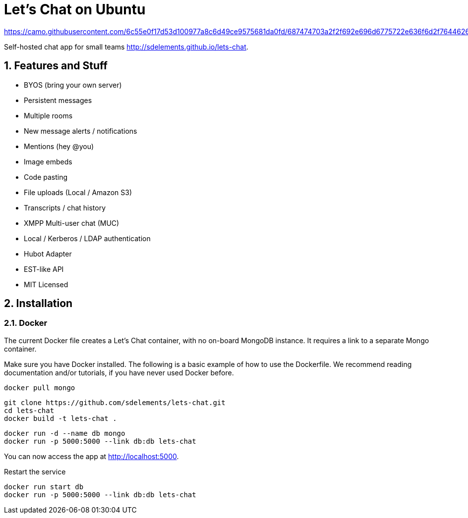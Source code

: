 = Let's Chat on Ubuntu
:hp-tags: docker,chat,hot

https://camo.githubusercontent.com/6c55e0f17d53d100977a8c6d49ce9575681da0fd/687474703a2f2f692e696d6775722e636f6d2f7644626858756c2e706e67

Self-hosted chat app for small teams http://sdelements.github.io/lets-chat.

:numbered:

== Features and Stuff

* BYOS (bring your own server)
* Persistent messages
* Multiple rooms
* New message alerts / notifications
* Mentions (hey @you)
* Image embeds
* Code pasting
* File uploads (Local / Amazon S3)
* Transcripts / chat history
* XMPP Multi-user chat (MUC)
* Local / Kerberos / LDAP authentication
* Hubot Adapter
* EST-like API
* MIT Licensed

== Installation

=== Docker

The current Docker file creates a Let's Chat container, with no on-board MongoDB instance. It requires a link to a separate Mongo container.

Make sure you have Docker installed. The following is a basic example of how to use the Dockerfile. We recommend reading documentation and/or tutorials, if you have never used Docker before.

[source,bash]
----
docker pull mongo
----

[source,bash]
----
git clone https://github.com/sdelements/lets-chat.git
cd lets-chat
docker build -t lets-chat .
----

[source,bash]
----
docker run -d --name db mongo
docker run -p 5000:5000 --link db:db lets-chat
----

You can now access the app at http://localhost:5000.

Restart the service
[source,bash]
----
docker run start db
docker run -p 5000:5000 --link db:db lets-chat
----
